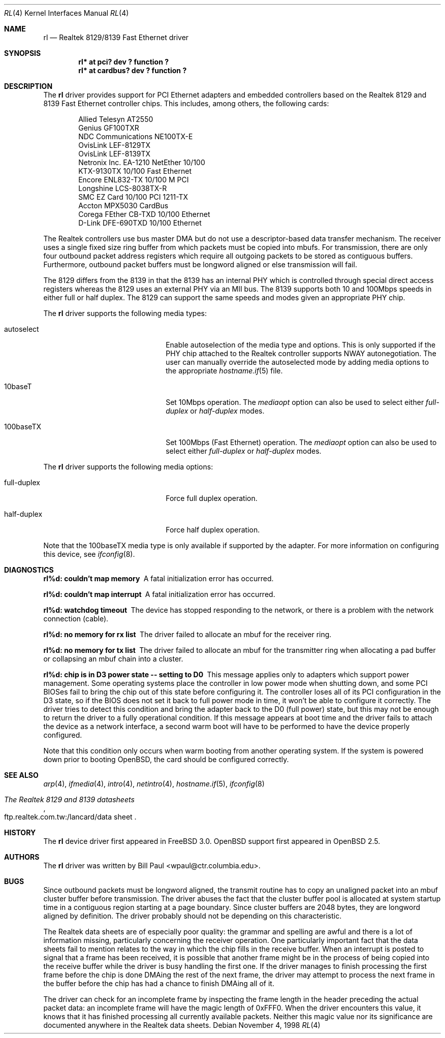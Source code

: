 .\"	$OpenBSD: rl.4,v 1.18 2003/09/27 19:52:58 fgsch Exp $
.\"
.\" Copyright (c) 1997, 1998
.\"	Bill Paul <wpaul@ctr.columbia.edu>. All rights reserved.
.\"
.\" Redistribution and use in source and binary forms, with or without
.\" modification, are permitted provided that the following conditions
.\" are met:
.\" 1. Redistributions of source code must retain the above copyright
.\"    notice, this list of conditions and the following disclaimer.
.\" 2. Redistributions in binary form must reproduce the above copyright
.\"    notice, this list of conditions and the following disclaimer in the
.\"    documentation and/or other materials provided with the distribution.
.\" 3. All advertising materials mentioning features or use of this software
.\"    must display the following acknowledgement:
.\"	This product includes software developed by Bill Paul.
.\" 4. Neither the name of the author nor the names of any co-contributors
.\"    may be used to endorse or promote products derived from this software
.\"   without specific prior written permission.
.\"
.\" THIS SOFTWARE IS PROVIDED BY Bill Paul AND CONTRIBUTORS ``AS IS'' AND
.\" ANY EXPRESS OR IMPLIED WARRANTIES, INCLUDING, BUT NOT LIMITED TO, THE
.\" IMPLIED WARRANTIES OF MERCHANTABILITY AND FITNESS FOR A PARTICULAR PURPOSE
.\" ARE DISCLAIMED.  IN NO EVENT SHALL Bill Paul OR THE VOICES IN HIS HEAD
.\" BE LIABLE FOR ANY DIRECT, INDIRECT, INCIDENTAL, SPECIAL, EXEMPLARY, OR
.\" CONSEQUENTIAL DAMAGES (INCLUDING, BUT NOT LIMITED TO, PROCUREMENT OF
.\" SUBSTITUTE GOODS OR SERVICES; LOSS OF USE, DATA, OR PROFITS; OR BUSINESS
.\" INTERRUPTION) HOWEVER CAUSED AND ON ANY THEORY OF LIABILITY, WHETHER IN
.\" CONTRACT, STRICT LIABILITY, OR TORT (INCLUDING NEGLIGENCE OR OTHERWISE)
.\" ARISING IN ANY WAY OUT OF THE USE OF THIS SOFTWARE, EVEN IF ADVISED OF
.\" THE POSSIBILITY OF SUCH DAMAGE.
.\"
.\"	$FreeBSD: rl.4,v 1.7 1998/12/24 18:52:47 wpaul Exp $
.\"
.Dd November 4, 1998
.Dt RL 4
.Os
.Sh NAME
.Nm rl
.Nd Realtek 8129/8139 Fast Ethernet driver
.Sh SYNOPSIS
.Cd "rl* at pci? dev ? function ?"
.Cd "rl* at cardbus? dev ? function ?"
.Sh DESCRIPTION
The
.Nm
driver provides support for PCI Ethernet adapters and embedded
controllers based on the Realtek 8129 and 8139 Fast Ethernet controller
chips.
This includes, among others, the following cards:
.Pp
.Bl -item -offset indent -compact
.It
Allied Telesyn AT2550
.It
Genius GF100TXR
.It
NDC Communications NE100TX-E
.It
OvisLink LEF-8129TX
.It
OvisLink LEF-8139TX
.It
Netronix Inc. EA-1210 NetEther 10/100
.It
KTX-9130TX 10/100 Fast Ethernet
.It
Encore ENL832-TX 10/100 M PCI
.It
Longshine LCS-8038TX-R
.It
SMC EZ Card 10/100 PCI 1211-TX
.It
Accton MPX5030 CardBus
.It
Corega FEther CB-TXD 10/100 Ethernet
.It
D-Link DFE-690TXD 10/100 Ethernet
.El
.Pp
The Realtek controllers use bus master DMA but do not use a
descriptor-based data transfer mechanism.
The receiver uses a single fixed size ring buffer from which packets must be
copied into mbufs.
For transmission, there are only four outbound packet
address registers which require all outgoing packets to be stored
as contiguous buffers.
Furthermore, outbound packet buffers must be longword aligned or else
transmission will fail.
.Pp
The 8129 differs from the 8139 in that the 8139 has an internal
PHY which is controlled through special direct access registers
whereas the 8129 uses an external PHY via an MII bus.
The 8139 supports both 10 and 100Mbps speeds in either full or half duplex.
The 8129 can support the same speeds and modes given an appropriate
PHY chip.
.Pp
The
.Nm
driver supports the following media types:
.Bl -tag -width xxxxxxxxxxxxxxxxxxxx
.It autoselect
Enable autoselection of the media type and options.
This is only supported if the PHY chip attached to the Realtek controller
supports NWAY autonegotiation.
The user can manually override the autoselected mode by adding media options
to the appropriate
.Xr hostname.if 5
file.
.It 10baseT
Set 10Mbps operation.
The
.Ar mediaopt
option can also be used to select either
.Ar full-duplex
or
.Ar half-duplex
modes.
.It 100baseTX
Set 100Mbps (Fast Ethernet) operation.
The
.Ar mediaopt
option can also be used to select either
.Ar full-duplex
or
.Ar half-duplex
modes.
.El
.Pp
The
.Nm
driver supports the following media options:
.Bl -tag -width xxxxxxxxxxxxxxxxxxxx
.It full-duplex
Force full duplex operation.
.It half-duplex
Force half duplex operation.
.El
.Pp
Note that the 100baseTX media type is only available if supported
by the adapter.
For more information on configuring this device, see
.Xr ifconfig 8 .
.Sh DIAGNOSTICS
.Bl -diag
.It "rl%d: couldn't map memory"
A fatal initialization error has occurred.
.It "rl%d: couldn't map interrupt"
A fatal initialization error has occurred.
.It "rl%d: watchdog timeout"
The device has stopped responding to the network, or there is a problem with
the network connection (cable).
.It "rl%d: no memory for rx list"
The driver failed to allocate an mbuf for the receiver ring.
.It "rl%d: no memory for tx list"
The driver failed to allocate an mbuf for the transmitter ring when
allocating a pad buffer or collapsing an mbuf chain into a cluster.
.It "rl%d: chip is in D3 power state -- setting to D0"
This message applies only to adapters which support power
management.
Some operating systems place the controller in low power
mode when shutting down, and some PCI BIOSes fail to bring the chip
out of this state before configuring it.
The controller loses all of its PCI configuration in the D3 state, so if
the BIOS does not set it back to full power mode in time, it won't be able
to configure it correctly.
The driver tries to detect this condition and bring the adapter back to the D0
(full power) state, but this may not be enough to return the driver to a fully
operational condition.
If this message appears at boot time and the driver fails to attach
the device as a network interface, a second warm boot will have to be
performed to have the device properly configured.
.Pp
Note that this condition only occurs when warm booting from another
operating system.
If the system is powered down prior to booting
.Ox ,
the card should be configured correctly.
.El
.Sh SEE ALSO
.Xr arp 4 ,
.Xr ifmedia 4 ,
.Xr intro 4 ,
.Xr netintro 4 ,
.Xr hostname.if 5 ,
.Xr ifconfig 8
.Rs
.%B The Realtek 8129 and 8139 datasheets
.%O ftp.realtek.com.tw:/lancard/data sheet
.Re
.Sh HISTORY
The
.Nm
device driver first appeared in
.Fx 3.0 .
.Ox
support first appeared in
.Ox 2.5 .
.Sh AUTHORS
The
.Nm
driver was written by
.An Bill Paul Aq wpaul@ctr.columbia.edu .
.Sh BUGS
Since outbound packets must be longword aligned, the transmit
routine has to copy an unaligned packet into an mbuf cluster buffer
before transmission.
The driver abuses the fact that the cluster buffer
pool is allocated at system startup time in a contiguous region starting
at a page boundary.
Since cluster buffers are 2048 bytes, they are
longword aligned by definition.
The driver probably should not be
depending on this characteristic.
.Pp
The Realtek data sheets are of especially poor quality: the grammar
and spelling are awful and there is a lot of information missing,
particularly concerning the receiver operation.
One particularly important fact that the data sheets fail to mention
relates to the way in which the chip fills in the receive buffer.
When an interrupt is posted to signal that a frame has been received,
it is possible that another frame might be in the process of being
copied into the receive buffer while the driver is busy handling
the first one.
If the driver
manages to finish processing the first frame before the chip is done
DMAing the rest of the next frame, the driver may attempt to process
the next frame in the buffer before the chip has had a chance to finish
DMAing all of it.
.Pp
The driver can check for an incomplete frame by inspecting the frame
length in the header preceding the actual packet data: an incomplete
frame will have the magic length of 0xFFF0.
When the driver encounters this value, it knows that it has finished
processing all currently available packets.
Neither this magic value nor its significance are
documented anywhere in the Realtek data sheets.
